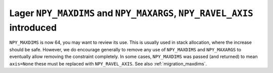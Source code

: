 Lager ``NPY_MAXDIMS`` and ``NPY_MAXARGS``, ``NPY_RAVEL_AXIS`` introduced
------------------------------------------------------------------------

``NPY_MAXDIMS`` is now 64, you may want to review its use.  This is usually
used in stack allocation, where the increase should be safe.
However, we do encourage generally to remove any use of ``NPY_MAXDIMS`` and
``NPY_MAXARGS`` to eventually allow removing the constraint completely.
In some cases, ``NPY_MAXDIMS`` was passed (and returned) to mean ``axis=None``
these must be replaced with ``NPY_RAVEL_AXIS``.
See also :ref:`migration_maxdims`.